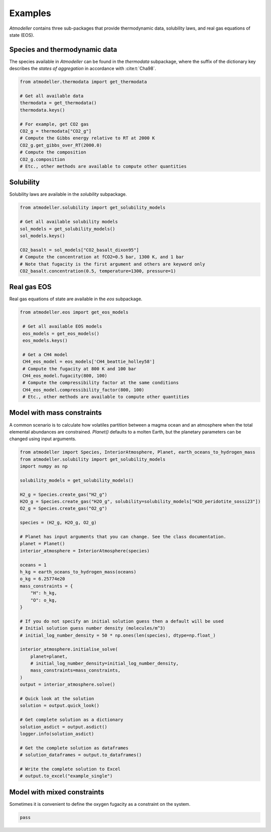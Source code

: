 .. _Examples:

Examples
========

*Atmodeller* contains three sub-packages that provide thermodynamic data, solubility laws, and real gas equations of state (EOS).

Species and thermodynamic data
------------------------------

The species available in *Atmodeller* can be found in the `thermodata` subpackage, where the suffix of the dictionary key describes the *states of aggregation* in accordance with :cite:t:`Cha98`.

.. code-block:: python

    from atmodeller.thermodata import get_thermodata

    # Get all available data
    thermodata = get_thermodata()
    thermodata.keys()

    # For example, get CO2 gas
    CO2_g = thermodata["CO2_g"]
    # Compute the Gibbs energy relative to RT at 2000 K
    CO2_g.get_gibbs_over_RT(2000.0)
    # Compute the composition
    CO2_g.composition
    # Etc., other methods are available to compute other quantities

Solubility
----------

Solubility laws are available in the `solubility` subpackage.

.. code-block:: python

    from atmodeller.solubility import get_solubility_models

    # Get all available solubility models
    sol_models = get_solubility_models()
    sol_models.keys()

    CO2_basalt = sol_models["CO2_basalt_dixon95"]
    # Compute the concentration at fCO2=0.5 bar, 1300 K, and 1 bar
    # Note that fugacity is the first argument and others are keyword only
    CO2_basalt.concentration(0.5, temperature=1300, pressure=1)

Real gas EOS
------------

Real gas equations of state are available in the `eos` subpackage.

.. code-block:: python

   from atmodeller.eos import get_eos_models

    # Get all available EOS models
    eos_models = get_eos_models()
    eos_models.keys()

    # Get a CH4 model
    CH4_eos_model = eos_models['CH4_beattie_holley58']
    # Compute the fugacity at 800 K and 100 bar
    CH4_eos_model.fugacity(800, 100)
    # Compute the compressibility factor at the same conditions
    CH4_eos_model.compressibility_factor(800, 100)
    # Etc., other methods are available to compute other quantities

Model with mass constraints
---------------------------

A common scenario is to calculate how volatiles partition between a magma ocean and an atmosphere when the total elemental abundances are constrained. `Planet()` defaults to a molten Earth, but the planetary parameters can be changed using input arguments.

.. code-block:: python

    from atmodeller import Species, InteriorAtmosphere, Planet, earth_oceans_to_hydrogen_mass
    from atmodeller.solubility import get_solubility_models
    import numpy as np

    solubility_models = get_solubility_models()

    H2_g = Species.create_gas("H2_g")
    H2O_g = Species.create_gas("H2O_g", solubility=solubility_models["H2O_peridotite_sossi23"])
    O2_g = Species.create_gas("O2_g")

    species = (H2_g, H2O_g, O2_g)

    # Planet has input arguments that you can change. See the class documentation.
    planet = Planet()
    interior_atmosphere = InteriorAtmosphere(species)

    oceans = 1
    h_kg = earth_oceans_to_hydrogen_mass(oceans)
    o_kg = 6.25774e20
    mass_constraints = {
        "H": h_kg,
        "O": o_kg,
    }

    # If you do not specify an initial solution guess then a default will be used
    # Initial solution guess number density (molecules/m^3)
    # initial_log_number_density = 50 * np.ones(len(species), dtype=np.float_)

    interior_atmosphere.initialise_solve(
        planet=planet,
        # initial_log_number_density=initial_log_number_density,
        mass_constraints=mass_constraints,
    )
    output = interior_atmosphere.solve()

    # Quick look at the solution
    solution = output.quick_look()

    # Get complete solution as a dictionary
    solution_asdict = output.asdict()
    logger.info(solution_asdict)

    # Get the complete solution as dataframes
    # solution_dataframes = output.to_dataframes()

    # Write the complete solution to Excel
    # output.to_excel("example_single")

Model with mixed constraints
----------------------------

Sometimes it is convenient to define the oxygen fugacity as a constraint on the system.

.. code-block:: python

    pass
